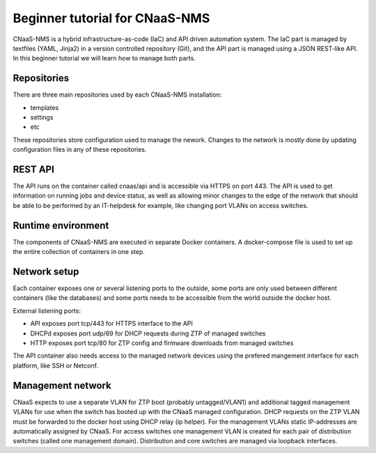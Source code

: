 Beginner tutorial for CNaaS-NMS
===============================

CNaaS-NMS is a hybrid infrastructure-as-code (IaC) and API driven automation system.
The IaC part is managed by textfiles (YAML, Jinja2) in a version controlled repository (Git),
and the API part is managed using a JSON REST-like API. In this beginner tutorial we will learn
how to manage both parts.

Repositories
------------

There are three main repositories used by each CNaaS-NMS installation:

- templates
- settings
- etc

These repositories store configuration used to manage the nework. Changes to the network
is mostly done by updating configuration files in any of these repositories.

REST API
--------

The API runs on the container called cnaas/api and is accessible via HTTPS on port 443.
The API is used to get information on running jobs and device status, as well as allowing
minor changes to the edge of the network that should be able to be performed by an IT-helpdesk
for example, like changing port VLANs on access switches.

Runtime environment
-------------------

The components of CNaaS-NMS are executed in separate Docker containers. A docker-compose
file is used to set up the entire collection of containers in one step.

Network setup
-------------

Each container exposes one or several listening ports to the outside, some ports are only
used between different containers (like the databases) and some ports needs to be accessible
from the world outside the docker host.

External listening ports:

- API exposes port tcp/443 for HTTPS interface to the API
- DHCPd exposes port udp/69 for DHCP requests during ZTP of managed switches
- HTTP exposes port tcp/80 for ZTP config and firmware downloads from managed switches

The API container also needs access to the managed network devices using the prefered
mangement interface for each platform, like SSH or Netconf.

Management network
------------------

CNaaS expects to use a separate VLAN for ZTP boot (probably untagged/VLAN1) and additional
tagged management VLANs for use when the switch has booted up with the CNaaS managed configuration.
DHCP requests on the ZTP VLAN must be forwarded to the docker host using DHCP relay (ip helper).
For the management VLANs static IP-addresses are automatically assigned by CNaaS. For access
switches one management VLAN is created for each pair of distribution switches (called one
management domain). Distribution and core switches are managed via loopback interfaces.
